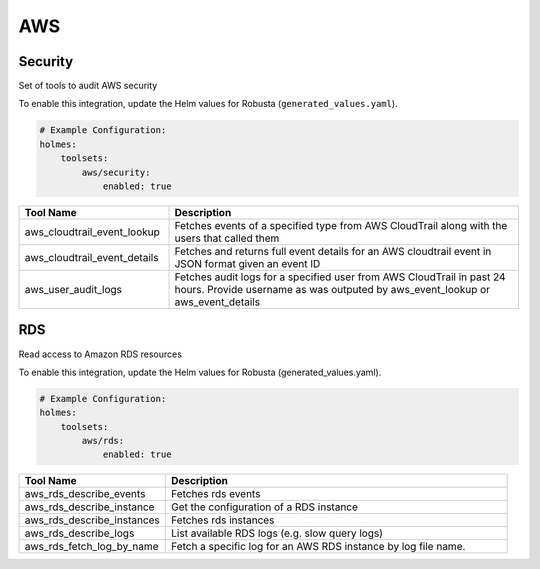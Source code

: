 AWS
====

Security
------

Set of tools to audit AWS security

To enable this integration, update the Helm values for Robusta (``generated_values.yaml``).

.. code-block:: yaml

    # Example Configuration:
    holmes:
        toolsets:
            aws/security:
                enabled: true

.. list-table::
   :header-rows: 1
   :widths: 30 70

   * - Tool Name
     - Description
   * - aws_cloudtrail_event_lookup
     - Fetches events of a specified type from AWS CloudTrail along with the users that called them
   * - aws_cloudtrail_event_details
     - Fetches and returns full event details for an AWS cloudtrail event in JSON format given an event ID
   * - aws_user_audit_logs
     - Fetches audit logs for a specified user from AWS CloudTrail in past 24 hours. Provide username as was outputed by aws_event_lookup or aws_event_details


RDS
------

Read access to Amazon RDS resources

To enable this integration, update the Helm values for Robusta (generated_values.yaml).

.. code-block:: yaml

    # Example Configuration:
    holmes:
        toolsets:
            aws/rds:
                enabled: true

.. list-table::
   :header-rows: 1
   :widths: 30 70

   * - Tool Name
     - Description
   * - aws_rds_describe_events
     - Fetches rds events
   * - aws_rds_describe_instance
     - Get the configuration of a RDS instance
   * - aws_rds_describe_instances
     - Fetches rds instances
   * - aws_rds_describe_logs
     - List available RDS logs (e.g. slow query logs)
   * - aws_rds_fetch_log_by_name
     - Fetch a specific log for an AWS RDS instance by log file name.

